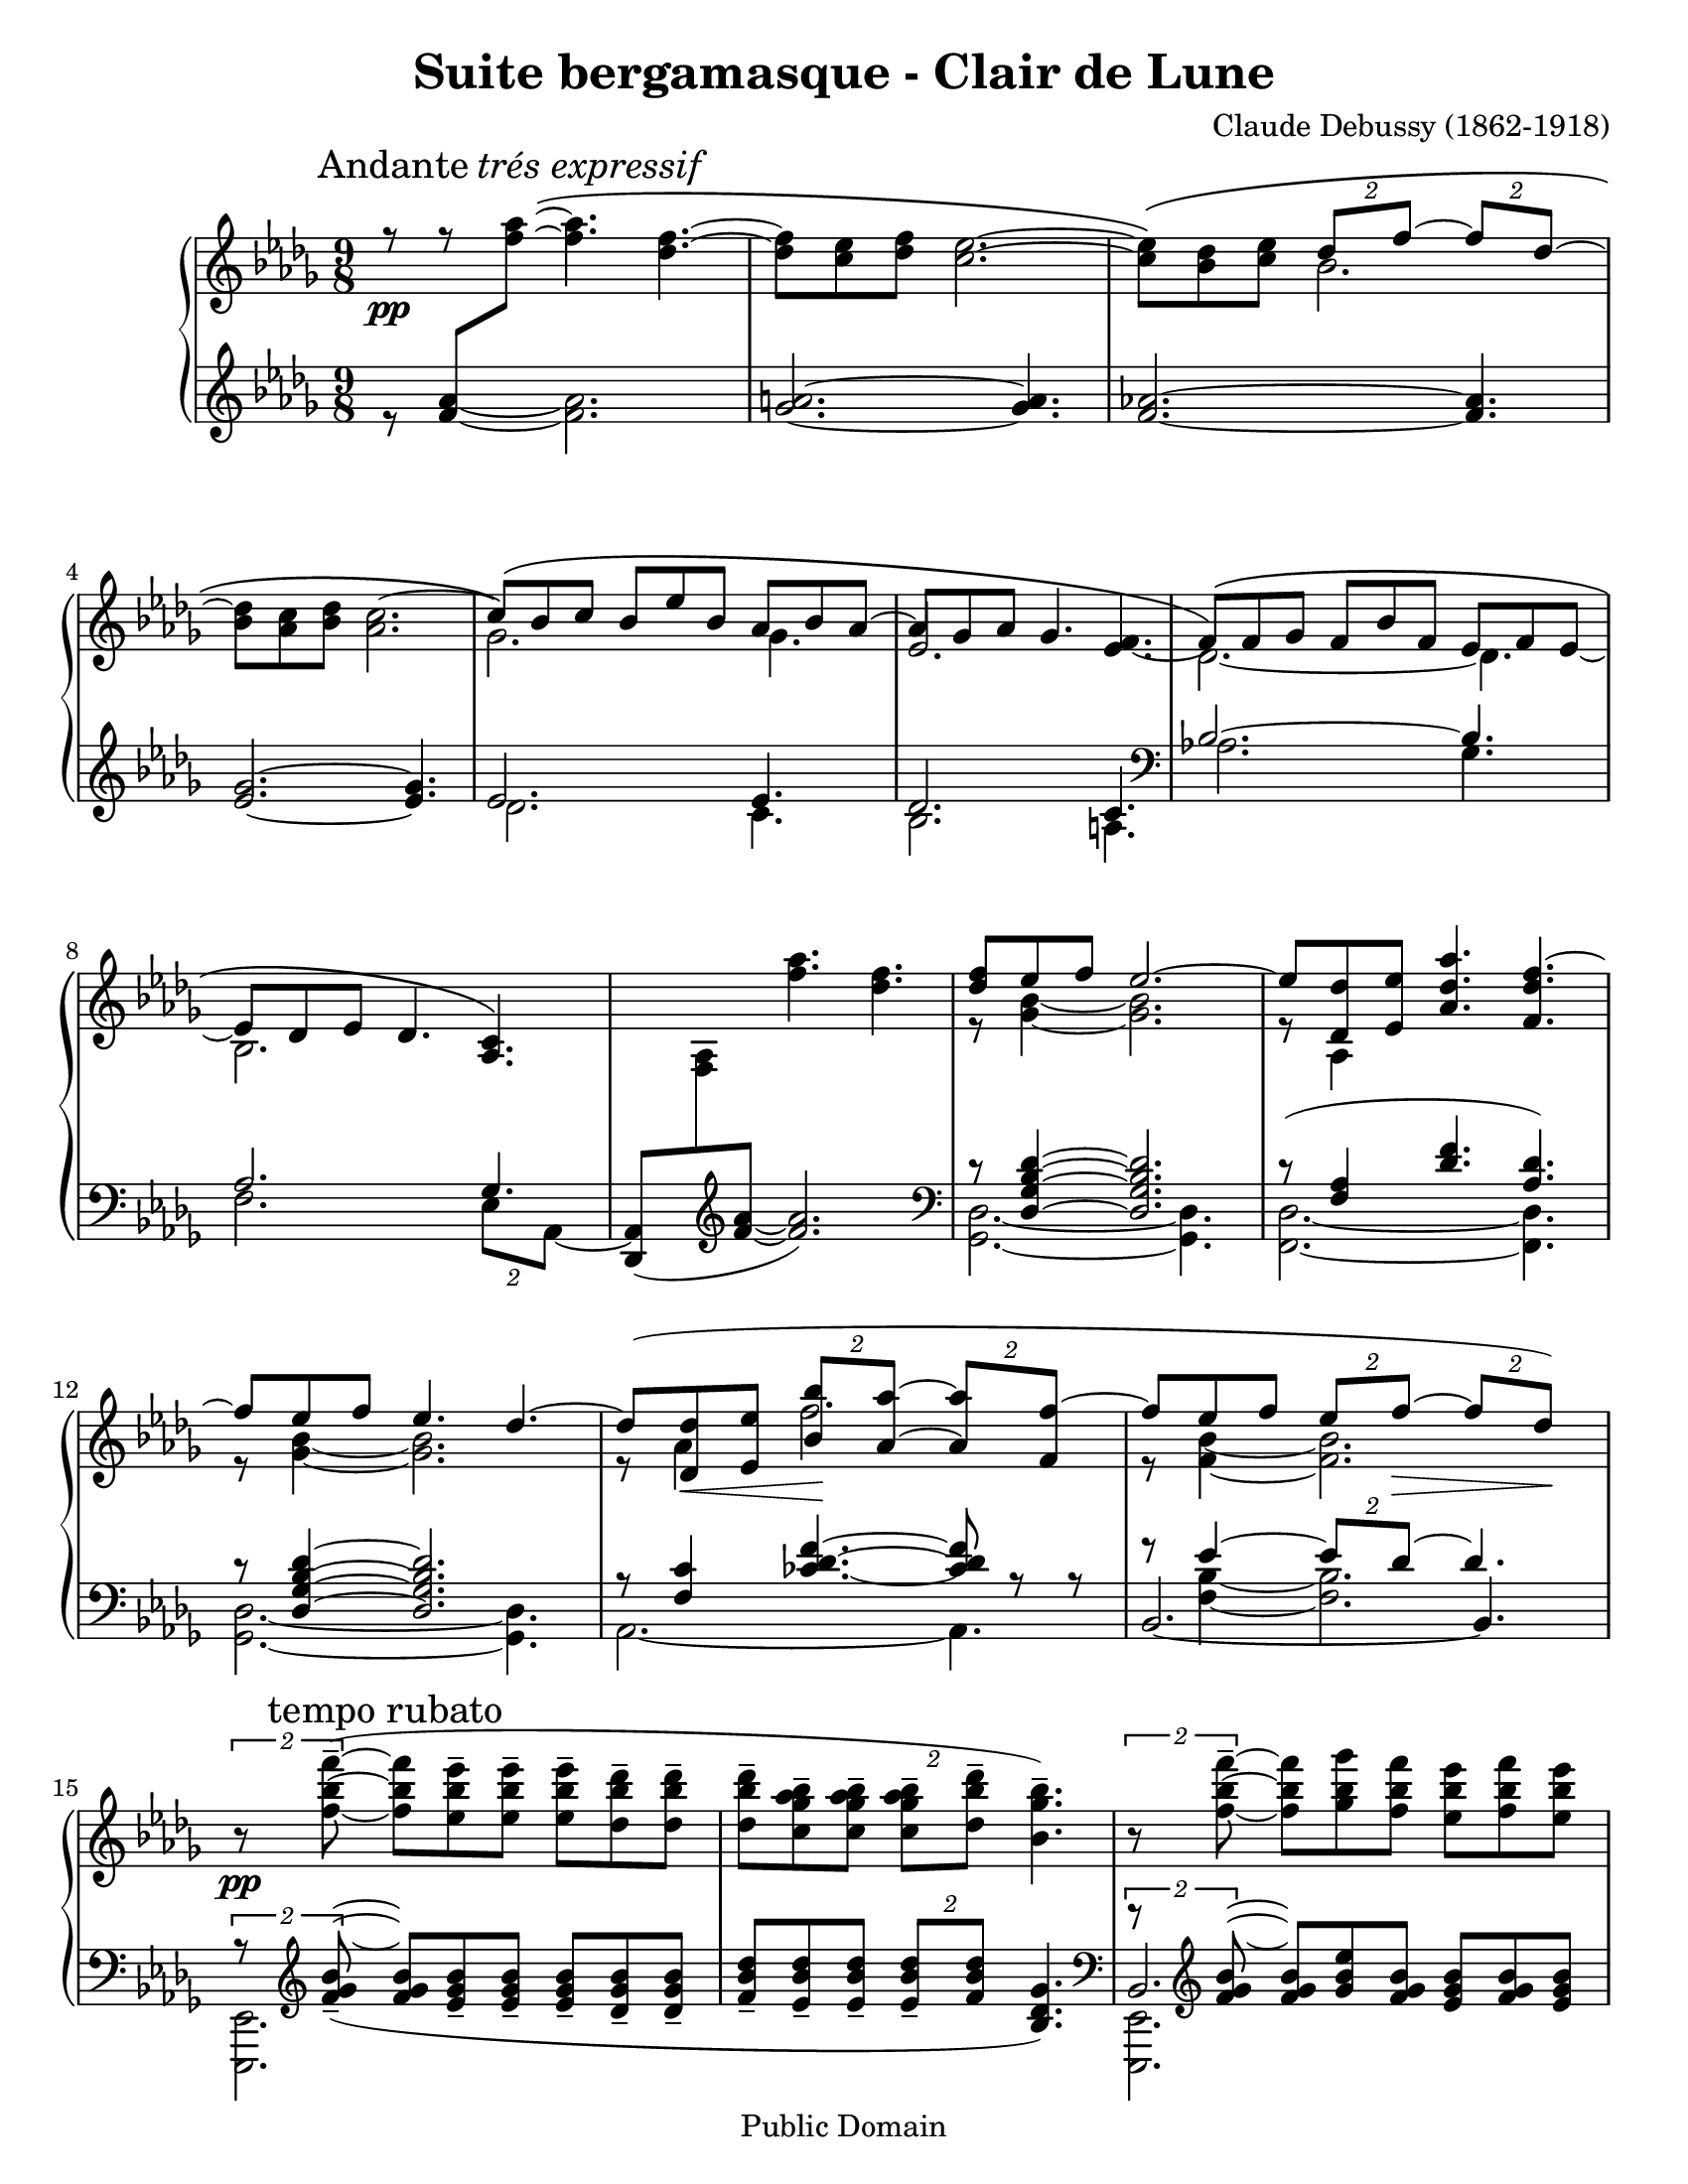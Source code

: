 ﻿\header{
   composer          = "Claude Debussy (1862-1918)"
   title             = "Suite bergamasque - Clair de Lune"
   opus              = ""
   date		     = "1903"
   mutopiatitle      = "Suite bergamasque - Clair de Lune"
   mutopiacomposer   = "DebussyC"
   mutopiaopus       = ""
   mutopiainstrument = "Piano"
   source            = "Project Gutenberg"
   style             = "Classical"
   copyright         = "Public Domain"
   maintainer        = "Leonardo Herrera"
   maintainerEmail   = "leonardo.herrera@gmail.com"
   maintainerWeb     = "http://code.google.com/p/lilypond-debussy"
   lastupdated       = "2008/12/07"
   footer            = "Mutopia-2008/12/07"
   tagline           = \markup { \override #'(box-padding . 1.0) \override #'(baseline-skip . 2.7) \box \center-column { \small \line { Sheet music from \with-url #"http://www.MutopiaProject.org" \line { \teeny www. \hspace #-1.0 MutopiaProject \hspace #-1.0 \teeny .org \hspace #0.5 } \char ##x00A9 \hspace #0.5 \italic Free to download, with the \italic freedom to distribute, modify and perform. } \line { \small \line { Typeset using \with-url #"http://www.LilyPond.org" \line { \teeny www. \hspace #-1.0 LilyPond \hspace #-1.0 \teeny .org } by \maintainer \hspace #-1.0 . \hspace #0.5 Reference: \footer } } \line { \teeny \line { This sheet music has been placed in the public domain by the typesetter, for details see: \hspace #-0.5 \with-url #"http://creativecommons.org/licenses/publicdomain" http://creativecommons.org/licenses/publicdomain } } } }
}

\version "2.12.0"
\paper {
  #(set-paper-size "letter")
}

blanknotes = { \override NoteHead  #'transparent = ##t
	       \override Stem  #'transparent = ##t }
unblanknotes = { \revert NoteHead #'transparent
		 \revert Stem #'transparent }
blankhead = { \override NoteHead  #'transparent = ##t
	       }
unblankhead = { \revert NoteHead #'transparent
		  }

mBreak = { \break }

stemExtend = \once \override Stem #'length = #22
noFlag = \once \override Stem #'flag-style = #'no-flag

upper = \relative c'' {
	\clef treble
	\key des \major
	\time 9/8
	\override Staff.NoteCollision #'merge-differently-dotted = ##t
	\override Staff.NoteCollision #'merge-differently-headed = ##t

	\override Score.RehearsalMark #'Y-offset = #0.1
	\mark \markup { \upright Andante \italic "trés expressif" }


	<<
		{
			% 1
			r8 \pp
			r8 \blanknotes <f aes>8\(  ~ \unblanknotes \stemDown <f aes>4. <des f>4. ~
			% 2
			<des f>8[<c ees>8 <des f>8] <c ees>2. ~
			% 3
			<c ees>8 \) \( <bes des>8 <c ees>8 \stemUp \times 3/2{ des8[f] ~ } \times 3/2{ f8[des] ~ }

\mBreak

			% 4
			\stemNeutral <bes des>8 <aes c>8 <bes des>8 <aes c>2. ~

			% 5
			\stemUp c8 \) \( [bes8 c8] bes8[ees8 bes8] aes8[bes8 aes8] ~ \stemNeutral

			% 6
			aes8 [ges aes] ges4. s4.

			% 7
			\tieDown \stemDown  des2. \) ~ des4.

\mBreak

			% 8
			bes2.

		}
		\\
		{
			% 1
			s2. s4.
			% 2
			s2. s4.
			% 3
			s4. bes'2. ~
			% 4
			%\blanknotes <bes des>8 \unblanknotes
			s2. s4.
			% 5
			ges2. ges4.
			% 6
			\stemUp ees2. <ees f>4. ~
			% 7
			\stemUp \phrasingSlurUp f8 \( [f ges] f8[bes f]  ees8[f ees] ~
			% 8
			ees8 [des ees] des4. <aes c>4. \)
		}
	>>

	% 9
	\blanknotes  s8 s8 s8 \unblanknotes <f'' aes>4. <des f>4. ~

	% 10
	<<
		{<des f>8 ees f ees2. ~}
		\\
		{r8 <ges, bes>4 ~ <ges bes>2. }
	>>

	% 11
	<<
		{ ees'8 <des des,> <ees ees,> <aes, des aes'>4. <f des' f>4. ~ }
		\\
		{r8 aes,4 }
	>>

\mBreak

	% 12
	<<
		{f''8 ees f ees4. des4. ~ }
		\\
		{r8 <ges, bes>4 ~ <ges bes>2. }
	>>

	% 13
	<<
		{
			des'8 ( <des des,>8
			\< <ees ees,>8
			% tuplets specified individually to avoid grouping
			\times 3/2{ <bes bes'>8 \! <aes aes'>8 ~ }
			\times 3/2{ <aes aes'>8 <f f'>8 ~ }
			% 14
			f'8 ees8 f8
			\times 3/2{ ees8 f \> ~ }
			\times 3/2{ f des ) \! }
		}
		\\
		{
			r8 aes4 f'2.
			% 14
			r8 <f, bes>4 ~ <f bes>2.
		}
	>>

\mBreak

	%15
	{ \tupletUp \times 3/2{r8\pp <f' bes f'-->8 ~ ( }  <f bes f'>8 [<ees bes' ees-->8  <ees bes' ees-->8] <ees bes' ees-->8 [<des bes' des-->8 <des bes' des-->8] }

	%16
	<des bes' des>8--  <c ges' aes bes>-- <c ges' aes bes>-- \times 3/2 { <c ges' aes bes>--  <des bes' des>8-- } <bes ges' bes>4.-- )

	% 17
	\tupletUp \times 3/2 { r8 <f' bes f'>-- ~ } <f bes f'> <ges bes ges'> <f bes f'> <ees bes' ees> <f bes f'> <ees bes' ees>

\mBreak


	% 18
	<des bes' des>8 <ees bes' ees> <des bes' des>

	\tupletDown \times 3/2 { <c bes' c> [ \acciaccatura { \slurUp ees'8 \slurNeutral } <des, bes' des> ] } <bes ges' bes>4. ~

	% 19
	\times 3/2 {<bes ges' bes>8 <ges ges'> ^\markup { \italic "peu à peu cresc. et animé" } (  }
	\times 3/2 {<aes ees' aes> <c c'>}
	\times 3/2 {<bes ges' bes> <ges ges'> )}

	% 20
	r8 ( <ges c ees ges> <ges c ees ges>
	<ges c ees ges> <ges c ees ges> <aes c ees aes> <ges c ees ges>4. )

\mBreak


	% 21
	<<
		{ \times 3/2 {r8 <ges ges'> ( } \times 3/2{<aes aes'> <des des'>} \times 3/2{<bes bes'> <ges ges'> )} }
		\\
		{ \times 3/2 {s8 des'4.} ges }
	>>

	% 22
	r8 <ges, bes ees ges>-- (<ges bes ees ges>-- <ges bes ees ges>-- <ges bes ees ges>-- <aes c f aes>-- <ges bes ees ges>4.-- )

	% 23
	<<
		{
			\stemDown
			\tupletUp
			\times 3/2{ r8 <bes des>4. }
			<ges' bes>4.
		}
		\\
		{
			\stemUp
			\slurUp
			\tupletUp
			s8 s16 <ges, ges'>8 ( s16
			\times 3/2{ <aes aes'>8 <ees' ees'> }
			\times 3/2{ <des des'> <bes bes'> ) }
		}
	>>

\mBreak


	% 24
	r8 <bes ges' bes> ( <bes ges' bes>
	<bes ges' bes> <bes ges' bes> <c aes' c>
	<bes ges' bes> <des bes' des> <ees bes' ees> )

	% 25
	\ottava #1
       \set Staff.ottavation = #"8"
	<aes ees' aes>2.\arpeggio-- _\markup { \italic "dim. molto" } <aes ees' aes>4.\arpeggio--

	% 26
	<aes des aes'>2.\arpeggio--
	\ottava #0
	<aes, ees' aes>4.\arpeggio

\mBreak

	% 27
	<<
		{ <f aes>2.\pp ( ces'4 des8 ) }
		\\
		{ s2.\mark \markup { \italic "un poco mosso" }  aes4. }
	>>

	% 28
	 <f aes>2. ( <aes ces>4 aes8 )

\mBreak

	% 29
	<f des'>4 \< ( <aes ees'>8 <des f>4. <des f,>4 <des f>8 \! )

	% 30
	<<
		{
			\stemDown
			\slurUp
			<ees g>8 ( <des f> <des bes> \stemUp <des bes>4. )  r4 r8
		}
		\\
		{
			s4. \change Staff = lower \stemUp \blankhead g,8 \unblankhead \change Staff = upper \stemDown f ( des \times 3/2 { des bes ) } 
		}
	>>

\mBreak

	% 31
	<<
		{ bes2.\p ( c4 f8 ) }
		\\
		{ s2. s4 \< aes,16 f \! }
	>>

	% 32
	<<
		{ bes2.\p ( c4 f8 ) }
		\\
		{ s2. s4 \< aes,16 f \! }
	>>

	% 33
	<<
		{
			ges''4. ~ \( \times 3/2 { ges8[ f ] } \times 3/2 { d [ ees ] }
			
			% 35
			bes'2. aes4. \)
		}
		\\
		{
			s4. ges16[ ges, bes f' ges, bes]
			d [ges, bes ees ges, bes]
		}
        >>

\mBreak

	% 35
	\stemUp \phrasingSlurUp
	\mark \markup{ \italic "cresc." } <f' aes>2. \(   <aes ces>4 \stemUp des8 \)

	% 36
	<f, aes>2. \( <gis b>4 gis8 \)

	\key e \major

\mBreak
	% 37
	<<
		{
		\stemUp \slurUp
		\override Score.RehearsalMark #'Y-offset = #0.2
		\mark \markup { "En animant" }
		cis4 ( gis8 )
		e'4 ( cis 8 )
		gis'4 ( e8 )
		}
		\\
		{
		cis8. [ cis,16 gis' e ]
		e'8. [ e,16 cis' e, ]
		gis'8. [ e,16 e' cis ]
		}
	>>

	% 38
	\stemUp \slurUp
	e4. ( fis2. )

	% 39
	fis2. ( a4 cis8 )
	
	% 40
	fis,,2. ( a4 cis8 )

\mBreak

	% 41
	\stemNeutral
	\mark \markup { \dynamic "f" }
	<cis e>8 ( <b dis> <a cis> \times 3/2 { <gis b> <fis a> ~ } <fis a> <e gis> <dis fis> )

	% 42
	\mark \markup { \italic "dim." }
	<<
	{ <cis e> <b dis> <a cis>  <gis b> <fis a> <e gis> ~ <e gis> <dis fis> <cis e> }
	\\
	{
		s2. a4.
	}
	>>
	
	\key des \major
	%43
	
	\mBreak
	
	<<
	{
		
		<des ees>2. ( <ees ges>4 <ees ges bes>8 )
	}
	\\
	{
		ges,4 ( \mark \markup { \bold "Calmato" } aes8 bes4 des8 c4 )
	}
	>>
	
	% 44
	<<
	{
		<des ees>2. ( <ees ges>4 <ees ges bes>8 ~ )
		
		% 45
		<des ges bes>8 ( <aes' c f> <ges bes ees> <ges bes>4. <ges aes>4. ) 
	
	}
	\\
	{
		ges,4 ( aes8 bes4 des8 c4 )
		
		% 45
		
		s8 s8 s8 s8 des8 bes des bes c ees
		
	}
	>>
	
	% 46
	<<
	{
		<des ges bes>8 ( <aes' c f> <ges bes ees> <ges bes>4.  <ges aes>4. )
	} 
	\\ 
	{
		
		s4 s8 des8 bes des bes c ees 
	}
	>>
	
	\mBreak
	
	% 47
	<<
	{
		\stemUp ees'2. ( ges4 bes8 )
	}
	\\
	{
		ees,16 ees, ( ges bes ges ees ) r ees ( ges bes ges ees ) 
	}
	>>
	% 48
	<<
	{
		\stemUp ees'2. ( ges4 bes8 )
	}
	\\
	{
		ees,16 ees, ( ges bes ges ees ) r ees ( ges bes ges ees ) 
	}
	>>
	
	%\mBreak
	
	% 49
	| 

		\stemUp \slurUp \tieUp
		ees''2. ~ ( ees4. 
		~ ees des ees )

}

lower = \relative c' {
	\key des \major
	\time 9/8
	\override Staff.NoteCollision #'merge-differently-dotted = ##t
	\override Staff.NoteCollision #'merge-differently-headed = ##t

	% 1
	<<
		{ s8  <f aes>8 \change Staff = upper \relative c''{ \stemDown <f aes>8 } }
		\\
		% trick to make legatto...
		{ r8 \blanknotes <f aes>4 ~ \unblanknotes <f aes>2. }
	>>

	% 2
	<ges a>2. ~ <ges a>4.

	% 3
	<f aes>2. ~ <f aes>4.

	% 4
	<ees ges>2. ~ <ees ges>4.

	% 5
	<<
		{ ees2. ees4. }
		\\
		{ des2. c4. }
	>>
	% 6
	<<
		{des2. c4.}
		\\
		{bes2. a4. \clef bass}
	>>
	% 7
	<<
		{bes2. ~ bes4.}
		\\
		{aes2.   ges4.}
	>>

	% 8
	<<
		{
			aes2. ges4.

			% 9

			s2. s4.
		}
		\\
		{
			\stemDown f2. \times 3/2 { ees8[aes,] ~ } |

			% 9

			\stemUp <aes des,>8 (
			\change Staff=upper \stemDown <aes' f>8
			\change Staff = lower \clef treble \stemUp <f' aes> ~ <f aes>2.
			)
			\clef bass
		}
	>>


	% 10
	<<
		{ r8 <des, ges bes des>4 ~ <des ges bes des>2. }
		\\
		{ <ges, des'>2. ~ <ges des'>4. }
	>>

	% 11
	<<
		{r8 (<f' aes>4 <des' f>4. <aes des>4.) }
		\\
		{<des, f,>2. ~ <des f,>4.}
	>>

	% 12
	<<
		{ r8 <des ges bes des>4 ~ <des ges bes des>2.}
		\\
		{<ges, des'>2. ~ <ges des'>4.}
	>>

	% 13
	<<
		{
			r8 <f' c'>4
			\override TieColumn #'tie-configuration =
				#'((10.0 . 1) (8.0 . 1) (5.0 . -1))
			<ces' des f>4. ~
			<ces des f>8
			r8 r8
		}
		\\
		{
			aes,2. ~
			aes4.
		}
	>>

	% 14

	<<
		{r8 ees''4 ~ \times 3/2{ees8 des ~ } des4.}
		\\
		{s8 <f, bes>4 ~ <f bes>2.}
		\\
		{\tieDown bes,2. ~ bes4.}
	>>

	% 15
	<<
		{
			\times 3/2{r8 \clef treble
			\slurDown
			<f'' ges bes>8_- ~ ( } \mark "tempo rubato"

			<f ges bes>8 [
			<ees ges bes>8_-
			<ees ges bes>8_-]

			<ees ges bes>8_- [
			<des ges bes>_-
			<des ges bes>_-]

			% 16
			<f bes des>8_-
			<ees bes' des>_-
			<ees bes' des>_- \times 3/2{<ees bes' des>8_- <f bes des>}
			<bes, des ges>4. ) \clef bass
		}
		\\
		{
			<ees,, ees,>2.

			% 16

			s2. s4.
		}
	>>

	% 17
	<<
		{\times 3/2{r8 \clef treble <f'' ges bes>8 ~} <f ges bes> <ges bes ees> <f ges bes> <ees ges bes> <f ges bes> <ees ges bes> }
		\\
		{<ees,, ees,>2. s4.}
		\\
		{bes'2. s4.}
	>>

	% 18
	\relative c' {<des ges bes>8 <ees ges bes> <des ges bes> \times 3/2 {<c ges' bes> <ees ges bes>} <bes ees ges>4. } \clef bass

	% 19
	<<
		{
			\stemDown
			\slurDown
			\tupletUp
			\times 3/2 {r8 ges' ( }
			\tupletDown
			\times 3/2 {aes c}
			\times 3/2 {bes ges )}
		}
		\\
		{
			\stemUp s4. <c ees>4. <ees ges>4.
		}
		\\
		{
			\stemDown <aes,, aes,>2.
		}
	>>

	% 20
	<<
		{
			r8 <ges' c ees>8 <ges c ees>
			<ges c ees> <ges c ees> <aes c ees> <ges c ees>4.
		}
		\\
		{
			<a, a,>2. s4.
		}
	>>

	% 21
	<<
		{
			\times 3/2{s8 <bes' des>4.} s4.
		}
		\\
		{
			<bes bes,>2. \stemUp <des ges>4.
		}
		\\
		{
			\tupletUp \stemDown \slurDown \times 3/2 {r8 ges, ( } \tupletDown \times 3/2{aes des} \times 3/2{bes ges ) }
		}
	>>

	% 22
	<<
		{r8 <ges bes ees>-- (<ges bes ees>-- <ges bes ees>-- <ges bes ees>-- <aes c f>-- <ges bes ees>4.--) }
		\\
		{<c c,>2. s4.}
	>>

	% 23
	<<

		{
			\stemUp
			\tupletUp
			\times 3/2{ r8 <bes des>4. }
			<ges' bes>4.
		}
		\\
		{
			\stemDown \slurDown \tupletDown
			s8 s16 ges,8 ( s16
			\times 3/2{ aes8 ees' }
			\times 3/2{ des bes ) }
		}
		\\
		{\stemDown <des, des,>2. s4}
	>>

	% 24
	<<
		{
			r8 <bes' des ges> ( <bes des ges>
			<bes des ges> <bes des ges> <c ees aes>
			<bes des ges> \clef treble <des ges bes> <ees ges bes> )
		}
		\\
		{
			<ees ees,>2.
		}
	>>

	% 25
	<f aes des f>2.\arpeggio-- ( <fes aes bes des fes>4.\arpeggio--

	% 26
	<ees ges aes des ees>2.\arpeggio-- ) <aes, ees' ges c>4.\arpeggio \clef bass

	% 27
	<<
		{
			\stemUp
			\slurDown
			des,,16 ( aes' des f \change Staff = upper \stemDown \relative c' { aes des ) }
			\stemUp \change Staff = lower
			f, ( c' f  \change Staff = upper \stemDown \relative c' { aes c f ) }
			\stemUp \change Staff = lower
			aes, ( fes' aes  \change Staff = upper \stemDown \relative c' { ces fes aes ) }


		}
		\\
		{
			\stemDown des,,4. f aes
		}
	>>

	% 28
	<<
		{
			\slurDown
			\stemUp \change Staff = lower
			des,16 ( aes' des f \change Staff = upper \stemDown \relative c' { aes des ) }
			\stemUp \change Staff = lower
			f, ( c' f  \change Staff = upper \stemDown \relative c' { aes c f ) }
			\stemUp \change Staff = lower
			aes, ( fes' aes  \change Staff = upper \stemDown
				\relative c' { ces aes' fes ) }
		}
		\\
		{
			des,,4. f aes
		}

	>>


	% 29
	des,16 ( aes' des f aes des
	f aes f des aes f
	aes f des aes des aes )

	% 30
	\slurDown
	\stemDown
	ees16 ( bes' ees g bes ees 	g ees bes g ees bes  ees, bes' ees g ees bes )

	% 31
	<<
		{
			\stemUp
			aes16 ( ees' ges bes \change Staff = upper \stemDown \relative c' { c ges' ) }
			\stemUp \change Staff = lower
			ges, ( des' f  aes \change Staff = upper \stemDown \relative c' { des ges ) }
			\stemUp \change Staff = lower
			f, ( c' f aes c8 )
		}
		\\
		{
			\stemDown aes,4. ges f
		}
	>>

	% 32
	<<
		{
			\stemUp
			aes16 ( ees' ges bes \change Staff = upper \stemDown \relative c' { c ges' ) }
			\stemUp \change Staff = lower
			ges, ( des' f  aes \change Staff = upper \stemDown \relative c' { des ges ) }
			\stemUp \change Staff = lower
			f, ( c' f aes c8 )
		}
		\\
		{
			\stemDown aes,4. ges f
		}
	>>

	% 33

	<<
		{
			ees16 ( bes' ees ges bes ees )
			\stemDown ges8. [( f d ees )]
			\clef treble

		}
		\\
		{
			ees,,,4. s2.
		}

	>>

	% 34
	<<
		{
			% 34
			\stemUp
			d'''16 ( ges bes
			\change Staff = upper \stemDown
			bes ges' bes )

			\change Staff = lower \stemUp
			ees,, ( ges bes
			\change Staff = upper \stemDown
			bes ges' bes )

			\change Staff = lower \stemUp
			c,, ( e aes
			\change Staff = upper \stemDown
			c e aes )

			\change Staff = lower \clef bass

		}
		\\
		{
			% 34
			d,,4. ees aes,
		}
	>>






	% 35
	<<
		{
			\change Staff = lower \stemUp
			des,16 ( aes' des f
			\change Staff = upper \stemDown
			aes des )

			\change Staff = lower \stemUp
			aes, ( c f
			\change Staff = upper \stemDown
			aes c f )

			\change Staff = lower \stemUp
			ces, (fes aes
			\change Staff = upper \stemDown
			ces fes aes)
		}
		\\
		{
			\stemDown
			des,,,4. f aes
		}
	>>

	% 36
	<<
		{
			\change Staff = lower \stemUp
			des,16 ( aes' des f
			\change Staff = upper \stemDown
			aes des )

			\change Staff = lower \stemUp
			aes, ( c f
			\change Staff = upper \stemDown
			aes c f )

			\change Staff = lower \stemUp
			b,, (e gis
			\change Staff = upper \stemDown
			b gis' e)
		}
		\\
		{
			\stemDown
			des,,4. f gis

			\clef treble
			\key e \major
		}
	>>

	% 37
	<<
		{
			cis16 [ ( e gis b8. )]
			e,16 ( gis b cis8. )
			gis16 ( b cis e8. )
		}
		\\
		{
			b,4. cis e
		}

	>>

	% 38
	<<
		{
			\slurDown
			\change Staff = lower \stemUp
			gis16 (a cis
			\change Staff = upper \stemDown
			gis' cis a )

			\change Staff = lower \stemUp
			fis, (a cis
			\change Staff = upper \stemDown
			fis cis' a)

			\change Staff = lower \stemUp
			fis, ( a cis
			\change Staff = upper \stemDown
			fis cis' a)
		}
		\\
		{
			gis,4. fis eis
		}
	>>

	% 39
	<<
		{
			\slurDown fis16 ( a cis \change Staff = upper \stemDown fis cis' a )  
			\change Staff = lower \stemUp fis, ( a cis \change Staff = upper \stemDown fis cis' a )
			\change Staff = lower \stemUp e, ( a cis e \change Staff = upper \stemDown cis'' cis, )
		}
		\\
		{
			e,,4. dis cis
		}
	>>
	
	% 40
	<<
		{
			\slurDown b16 ( d fis \change Staff = upper \stemDown fis cis' a )
			\change Staff = lower \stemUp a, ( cis e \change Staff = upper \stemDown fis cis' a )
			\change Staff = lower \stemUp gis, ( cis e  a \change Staff = upper \stemDown e' a )
		}
		\\
		{
			b,,4. a e
		}
	>>
	% 41
	\stemNeutral
	<<
		{
				\slurDown fis16 cis' ( e fis a cis e fis e cis a fis ) \slurNeutral e (fis e cis a fis)
				\clef bass
		}
		\\
		{
			fis2. ~ fis4.
		}
	>>
	
	%42
	\slurNeutral fis,16 ( cis' e fis a cis e cis a fis e cis ) fis, ( cis' fis, cis' fis, cis' )
	
	\key des \major
	\stemDown
	% 43
	
	aes16 ( ees' aes, ees' aes, ees'
	aes, ees' aes, ees' aes, ees'
	aes, ees' aes, ees' aes, ees'
	
	% 44
	aes, ees' aes, ees' aes, ees'
	aes, ees' aes, ees' aes, ees'
	aes, ees' aes, ees' aes, ees'
	)
	
	\mBreak

	%45 
	
	aes,16 ( ees aes ees' aes, ees' 
	aes ees aes ees' aes, ees
	aes ees aes, ees' aes, ees )

	% 46
	\once \override Slur #'control-points = #'( ( 0.1992 . -0.1992) ( 10.161 . 6.575) ( 43.835 . 6.176) ( 47.223 . 2.391) )
	aes16 ( ees aes ees' aes, ees' 
	aes ees aes ees' aes, ees
	aes ees aes ees aes ees  )
	|
	% 47
	<<
	{
		\stemDown \slurDown
		ges4 ( aes8 bes4 des8 c4. )
	} \\
	{
		\stemUp des2. c16 ( ees ges bes  \change Staff = upper \stemDown c ees )
	}
	>>

	
	% 48
	<<
	{
		\stemDown \slurDown
		ges,,4 ( aes8 bes4 des8 c4. )
	} \\
	{
		\stemUp des2. c16 ( ees ges bes \change Staff = upper \stemDown c ees )
	}
	>>
	
	 \clef treble
	<<
	{
		\stemUp ges,16 ( bes des \change Staff = upper \stemDown ees ges bes )
		\change Staff = lower \stemUp ges, ( bes des \change Staff = upper \stemDown ees ges c )
		\change Staff = lower \stemUp ges, ( bes des \change Staff = upper \stemDown ees ges bes )
	}
	\\
	{
		ges,2. ~ ges4.
	}
	>>
	
	<<
	{
		\change Staff = lower \stemUp ges16 ( a des \change Staff = upper \stemDown ees ges b )
		\change Staff = lower \stemUp ges,  ( a des \change Staff = upper \stemDown ees ges ces )
		\change Staff = lower \stemUp ges,  ( a des \change Staff = upper \stemDown ees ges aes )
	}
	\\
	{
		ges,2. ges4.
	}
	>>
	
	\mBreak
	
	% 51
	
}

\score {
	\new PianoStaff <<
		\context Staff = "upper" {
			% \set PianoStaff.instrumentName = "Piano  "
			#(set-accidental-style 'piano)

			\upper
		}
		\context Staff = "lower" {
			#(set-accidental-style 'piano)
			\lower
		}
	>>
	\layout { }
	\midi { }
}
